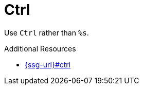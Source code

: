 :navtitle: Ctrl
:keywords: reference, rule, Ctrl

= Ctrl

Use `Ctrl` rather than `%s`.

.Additional Resources

* link:{ssg-url}#ctrl[]

